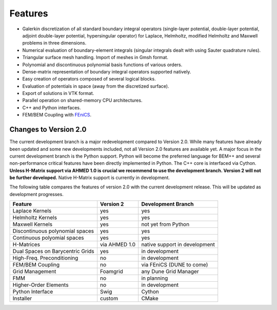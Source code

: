Features
========

- Galerkin discretization of all standard boundary integral operators
  (single-layer potential, double-layer potential, adjoint double-layer
  potential, hypersingular operator) for Laplace, Helmholtz, modified
  Helmholtz and Maxwell problems in three dimensions.

- Numerical evaluation of boundary-element integrals (singular integrals dealt
  with using Sauter quadrature rules).

- Triangular surface mesh handling. Import of meshes in Gmsh format.

- Polynomial and discontinuous polynomial basis functions of various orders.

- Dense-matrix representation of boundary integral operators supported natively.

- Easy creation of operators composed of several logical blocks.

- Evaluation of potentials in space (away from the discretized surface).

- Export of solutions in VTK format.

- Parallel operation on shared-memory CPU architectures.

- C++ and Python interfaces.

- FEM/BEM Coupling with `FEniCS <http://www.fenicsproject.org>`_.

Changes to Version 2.0
----------------------

The current development branch is a major redevelopment compared to Version 2.0. While many
features have already been updated and some new developments included, not all Version 2.0 features
are available yet. A major focus in the current development branch is the Python support. Python
will become the preferred language for BEM++ and several non-performance critical features have
been directly implemented in Python. The C++ core is interfaced via Cython. **Unless H-Matrix support
via AHMED 1.0 is crucial we recommend to use the development branch. Version 2 will not be
further developed.** Native H-Matrix support is currently in development.

The following table compares the features of version 2.0 with the current development release. This will be updated as development progresses.

=================================== =============== =============================
Feature                             Version 2       Development Branch
=================================== =============== =============================
Laplace Kernels                     yes             yes
Helmholtz Kernels                   yes             yes
Maxwell Kernels                     yes             not yet from Python
Discontinuous polynomial spaces     yes             yes
Continuous polyomial spaces         yes             yes
H-Matrices                          via AHMED 1.0   native support in development 
Dual Spaces on Barycentric Grids    yes             in development
High-Freq. Preconditioning          no              in development
FEM/BEM Coupling                    no              via FEniCS (DUNE to come)
Grid Management                     Foamgrid        any Dune Grid Manager
FMM                                 no              in planning
Higher-Order Elements               no              in development
Python Interface                    Swig            Cython
Installer                           custom          CMake
=================================== =============== =============================
